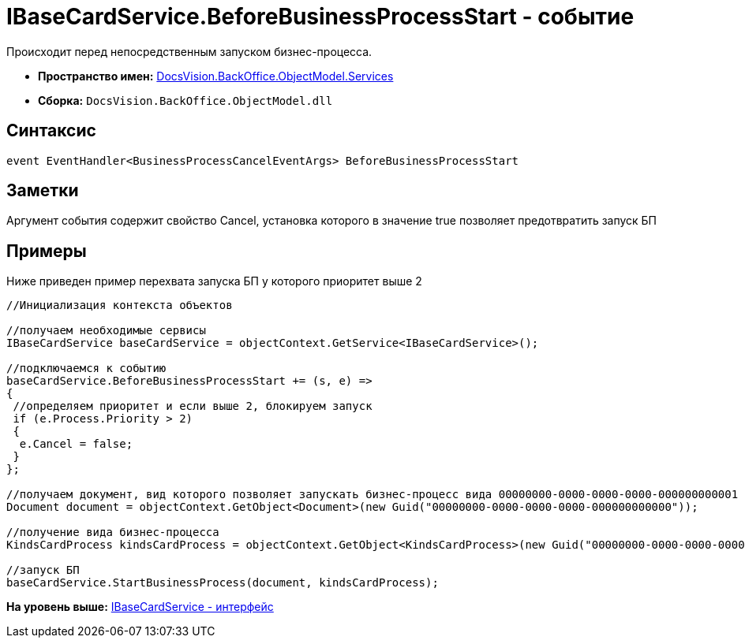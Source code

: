 = IBaseCardService.BeforeBusinessProcessStart - событие

Происходит перед непосредственным запуском бизнес-процесса.

* [.keyword]*Пространство имен:* xref:Services_NS.adoc[DocsVision.BackOffice.ObjectModel.Services]
* [.keyword]*Сборка:* [.ph .filepath]`DocsVision.BackOffice.ObjectModel.dll`

== Синтаксис

[source,pre,codeblock,language-csharp]
----
event EventHandler<BusinessProcessCancelEventArgs> BeforeBusinessProcessStart
----

== Заметки

Аргумент события содержит свойство [.keyword .apiname]#Cancel#, установка которого в значение true позволяет предотвратить запуск БП

== Примеры

Ниже приведен пример перехвата запуска БП у которого приоритет выше 2

[source,pre,codeblock,language-csharp]
----
//Инициализация контекста объектов

//получаем необходимые сервисы
IBaseCardService baseCardService = objectContext.GetService<IBaseCardService>();

//подключаемся к событию
baseCardService.BeforeBusinessProcessStart += (s, e) =>
{
 //определяем приоритет и если выше 2, блокируем запуск
 if (e.Process.Priority > 2)
 {
  e.Cancel = false;
 }
};

//получаем документ, вид которого позволяет запускать бизнес-процесс вида 00000000-0000-0000-0000-000000000001
Document document = objectContext.GetObject<Document>(new Guid("00000000-0000-0000-0000-000000000000"));

//получение вида бизнес-процесса
KindsCardProcess kindsCardProcess = objectContext.GetObject<KindsCardProcess>(new Guid("00000000-0000-0000-0000-000000000001"));

//запуск БП
baseCardService.StartBusinessProcess(document, kindsCardProcess);
----

*На уровень выше:* xref:../../../../../api/DocsVision/BackOffice/ObjectModel/Services/IBaseCardService_IN.adoc[IBaseCardService - интерфейс]

